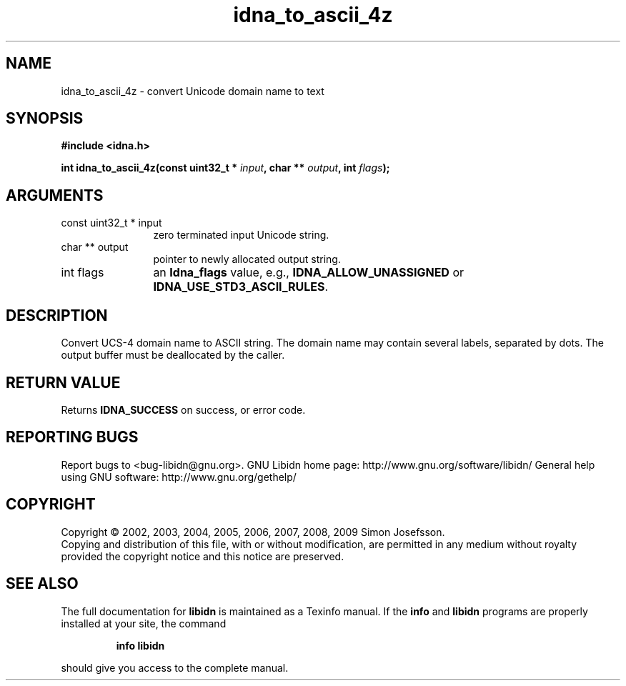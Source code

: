 .\" DO NOT MODIFY THIS FILE!  It was generated by gdoc.
.TH "idna_to_ascii_4z" 3 "1.16" "libidn" "libidn"
.SH NAME
idna_to_ascii_4z \- convert Unicode domain name to text
.SH SYNOPSIS
.B #include <idna.h>
.sp
.BI "int idna_to_ascii_4z(const uint32_t * " input ", char ** " output ", int " flags ");"
.SH ARGUMENTS
.IP "const uint32_t * input" 12
zero terminated input Unicode string.
.IP "char ** output" 12
pointer to newly allocated output string.
.IP "int flags" 12
an \fBIdna_flags\fP value, e.g., \fBIDNA_ALLOW_UNASSIGNED\fP or
\fBIDNA_USE_STD3_ASCII_RULES\fP.
.SH "DESCRIPTION"
Convert UCS\-4 domain name to ASCII string.  The domain name may
contain several labels, separated by dots.  The output buffer must
be deallocated by the caller.
.SH "RETURN VALUE"
Returns \fBIDNA_SUCCESS\fP on success, or error code.
.SH "REPORTING BUGS"
Report bugs to <bug-libidn@gnu.org>.
GNU Libidn home page: http://www.gnu.org/software/libidn/
General help using GNU software: http://www.gnu.org/gethelp/
.SH COPYRIGHT
Copyright \(co 2002, 2003, 2004, 2005, 2006, 2007, 2008, 2009 Simon Josefsson.
.br
Copying and distribution of this file, with or without modification,
are permitted in any medium without royalty provided the copyright
notice and this notice are preserved.
.SH "SEE ALSO"
The full documentation for
.B libidn
is maintained as a Texinfo manual.  If the
.B info
and
.B libidn
programs are properly installed at your site, the command
.IP
.B info libidn
.PP
should give you access to the complete manual.
